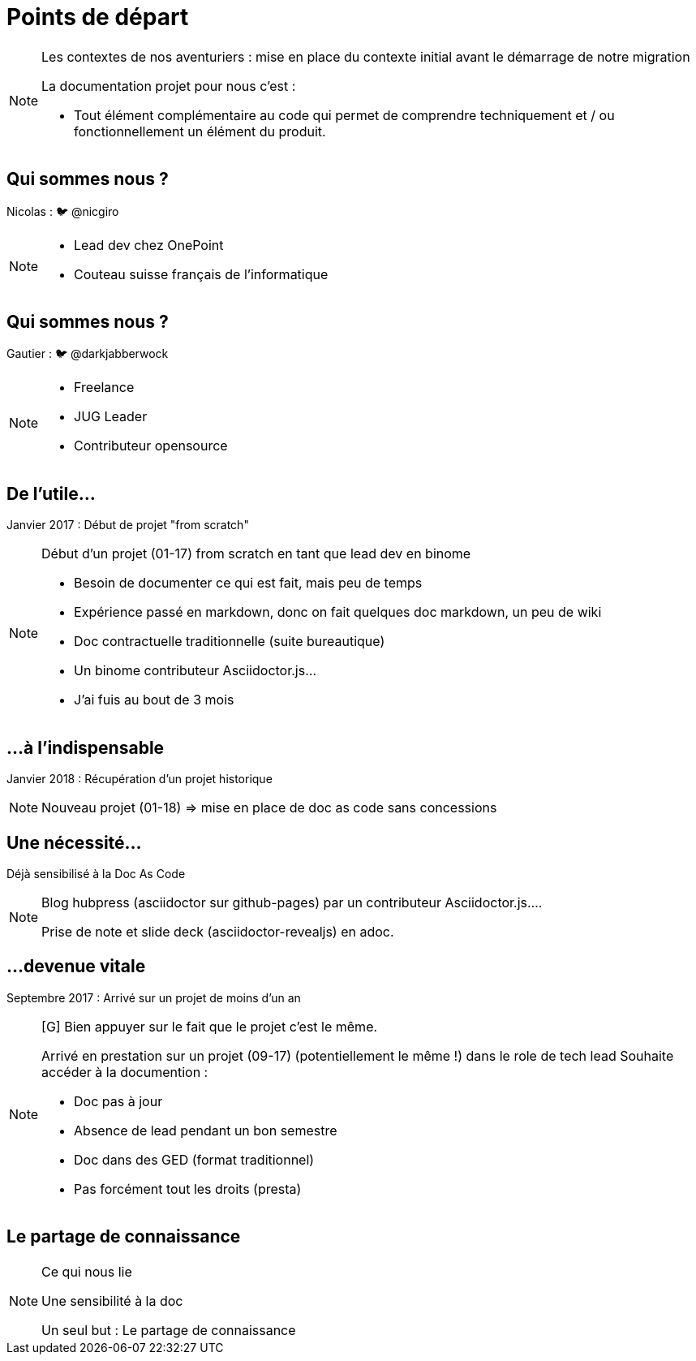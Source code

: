 [state=h_background auto_stop]
= Points de départ

[NOTE.speaker]
====
Les contextes de nos aventuriers : mise en place du contexte initial avant le démarrage de notre migration

La documentation projet pour nous c'est : 

* Tout élément complémentaire au code qui permet de comprendre techniquement et / ou fonctionnellement un élément du produit. 
====

[state=v_background pepper]
== Qui sommes nous ?

Nicolas : 🐦 @nicgiro

[NOTE.speaker]
====
* Lead dev chez OnePoint
* Couteau suisse français de l'informatique
====

[state=v_background storm_papa]
== Qui sommes nous ?

Gautier : 🐦 @darkjabberwock

[NOTE.speaker]
====
* Freelance
* JUG Leader
* Contributeur opensource
====

== De l'utile...

Janvier 2017 : Début de projet "from scratch"

[NOTE.speaker]
====
[N]

Début d'un projet (01-17) from scratch en tant que lead dev en binome

 - Besoin de documenter ce qui est fait, mais peu de temps
 - Expérience passé en markdown, donc on fait quelques doc markdown, un peu de wiki
 - Doc contractuelle traditionnelle (suite bureautique)
 - Un binome contributeur Asciidoctor.js...
 - J'ai fuis au bout de 3 mois

====

[transition=zoom, %notitle]
== ...à l'indispensable

Janvier 2018 : Récupération d'un projet historique

[NOTE.speaker]
====
[N]

Nouveau projet (01-18) => mise en place de doc as code sans concessions
====

== Une nécessité...

Déjà sensibilisé à la Doc As Code

[NOTE.speaker]
====
[G]

Blog hubpress (asciidoctor sur github-pages) par un contributeur Asciidoctor.js....

Prise de note et slide deck (asciidoctor-revealjs) en adoc.
====

== ...devenue vitale

Septembre 2017 : Arrivé sur un projet de moins d'un an

[NOTE.speaker]
====
[G] Bien appuyer sur le fait que le projet c'est le même.

Arrivé en prestation sur un projet (09-17) (potentiellement le même !) dans le role de tech lead
Souhaite accéder à la documention :

 - Doc pas à jour
 - Absence de lead pendant un bon semestre
 - Doc dans des GED (format traditionnel)
 - Pas forcément tout les droits (presta)
====

[state=v_background pont]
== Le partage de connaissance


[NOTE.speaker]
====

Ce qui nous lie

Une sensibilité à la doc

Un seul but : Le partage de connaissance

====